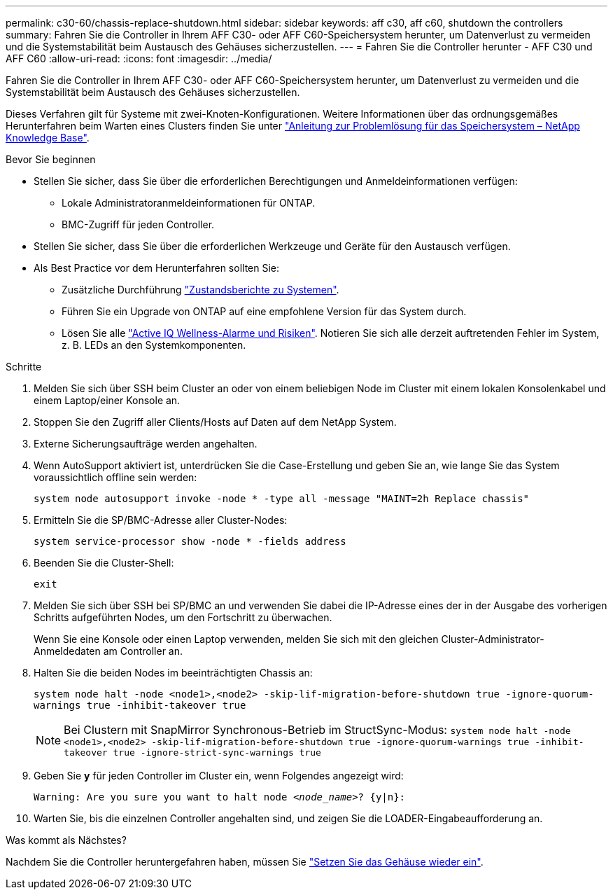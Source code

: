 ---
permalink: c30-60/chassis-replace-shutdown.html 
sidebar: sidebar 
keywords: aff c30, aff c60, shutdown the controllers 
summary: Fahren Sie die Controller in Ihrem AFF C30- oder AFF C60-Speichersystem herunter, um Datenverlust zu vermeiden und die Systemstabilität beim Austausch des Gehäuses sicherzustellen. 
---
= Fahren Sie die Controller herunter - AFF C30 und AFF C60
:allow-uri-read: 
:icons: font
:imagesdir: ../media/


[role="lead"]
Fahren Sie die Controller in Ihrem AFF C30- oder AFF C60-Speichersystem herunter, um Datenverlust zu vermeiden und die Systemstabilität beim Austausch des Gehäuses sicherzustellen.

Dieses Verfahren gilt für Systeme mit zwei-Knoten-Konfigurationen. Weitere Informationen über das ordnungsgemäßes Herunterfahren beim Warten eines Clusters finden Sie unter https://kb.netapp.com/on-prem/ontap/OHW/OHW-KBs/What_is_the_procedure_for_graceful_shutdown_and_power_up_of_a_storage_system_during_scheduled_power_outage["Anleitung zur Problemlösung für das Speichersystem – NetApp Knowledge Base"].

.Bevor Sie beginnen
* Stellen Sie sicher, dass Sie über die erforderlichen Berechtigungen und Anmeldeinformationen verfügen:
+
** Lokale Administratoranmeldeinformationen für ONTAP.
** BMC-Zugriff für jeden Controller.


* Stellen Sie sicher, dass Sie über die erforderlichen Werkzeuge und Geräte für den Austausch verfügen.
* Als Best Practice vor dem Herunterfahren sollten Sie:
+
** Zusätzliche Durchführung https://kb.netapp.com/onprem/ontap/os/How_to_perform_a_cluster_health_check_with_a_script_in_ONTAP["Zustandsberichte zu Systemen"].
** Führen Sie ein Upgrade von ONTAP auf eine empfohlene Version für das System durch.
** Lösen Sie alle https://activeiq.netapp.com/["Active IQ Wellness-Alarme und Risiken"]. Notieren Sie sich alle derzeit auftretenden Fehler im System, z. B. LEDs an den Systemkomponenten.




.Schritte
. Melden Sie sich über SSH beim Cluster an oder von einem beliebigen Node im Cluster mit einem lokalen Konsolenkabel und einem Laptop/einer Konsole an.
. Stoppen Sie den Zugriff aller Clients/Hosts auf Daten auf dem NetApp System.
. Externe Sicherungsaufträge werden angehalten.
. Wenn AutoSupport aktiviert ist, unterdrücken Sie die Case-Erstellung und geben Sie an, wie lange Sie das System voraussichtlich offline sein werden:
+
`system node autosupport invoke -node * -type all -message "MAINT=2h Replace chassis"`

. Ermitteln Sie die SP/BMC-Adresse aller Cluster-Nodes:
+
`system service-processor show -node * -fields address`

. Beenden Sie die Cluster-Shell:
+
`exit`

. Melden Sie sich über SSH bei SP/BMC an und verwenden Sie dabei die IP-Adresse eines der in der Ausgabe des vorherigen Schritts aufgeführten Nodes, um den Fortschritt zu überwachen.
+
Wenn Sie eine Konsole oder einen Laptop verwenden, melden Sie sich mit den gleichen Cluster-Administrator-Anmeldedaten am Controller an.

. Halten Sie die beiden Nodes im beeinträchtigten Chassis an:
+
`system node halt -node <node1>,<node2> -skip-lif-migration-before-shutdown true -ignore-quorum-warnings true -inhibit-takeover true`

+

NOTE: Bei Clustern mit SnapMirror Synchronous-Betrieb im StructSync-Modus: `system node halt -node <node1>,<node2>  -skip-lif-migration-before-shutdown true -ignore-quorum-warnings true -inhibit-takeover true -ignore-strict-sync-warnings true`

. Geben Sie *y* für jeden Controller im Cluster ein, wenn Folgendes angezeigt wird:
+
`Warning: Are you sure you want to halt node _<node_name>_? {y|n}:`

. Warten Sie, bis die einzelnen Controller angehalten sind, und zeigen Sie die LOADER-Eingabeaufforderung an.


.Was kommt als Nächstes?
Nachdem Sie die Controller heruntergefahren haben, müssen Sie link:chassis-replace-move-hardware.html["Setzen Sie das Gehäuse wieder ein"].
